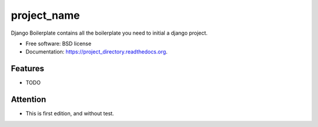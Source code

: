 ===============================
project_name
===============================

.. image:: https://img.shields.io/travis/zwidny/project_directory.svg
        :target: https://travis-ci.org/zwidny/project_directory

.. image:: https://img.shields.io/pypi/v/project_directory.svg
        :target: https://pypi.python.org/pypi/project_directory


Django Boilerplate contains all the boilerplate you need to initial a django project.

* Free software: BSD license
* Documentation: https://project_directory.readthedocs.org.

Features
--------

* TODO


Attention
--------

* This is first edition, and without test. 

